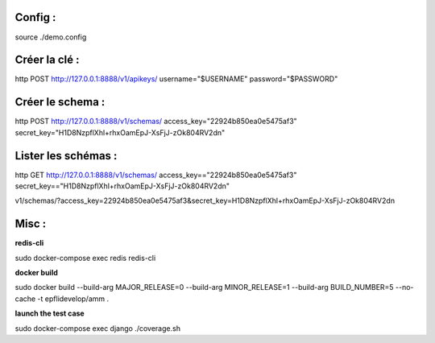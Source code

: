 Config :
--------

source ./demo.config

Créer la clé :
--------------

http POST http://127.0.0.1:8888/v1/apikeys/ username="$USERNAME" password="$PASSWORD"


Créer le schema :
-----------------

http POST http://127.0.0.1:8888/v1/schemas/ access_key="22924b850ea0e5475af3" secret_key="H1D8NzpflXhl+rhxOamEpJ-XsFjJ-zOk804RV2dn"

Lister les schémas :
--------------------

http GET http://127.0.0.1:8888/v1/schemas/ access_key=="22924b850ea0e5475af3" secret_key=="H1D8NzpflXhl+rhxOamEpJ-XsFjJ-zOk804RV2dn"

v1/schemas/?access_key=22924b850ea0e5475af3&secret_key=H1D8NzpflXhl+rhxOamEpJ-XsFjJ-zOk804RV2dn

Misc :
------

**redis-cli**

sudo docker-compose exec redis redis-cli

**docker build**

sudo docker build --build-arg MAJOR_RELEASE=0 --build-arg MINOR_RELEASE=1 --build-arg BUILD_NUMBER=5 --no-cache -t epflidevelop/amm .

**launch the test case**

sudo docker-compose exec django ./coverage.sh
